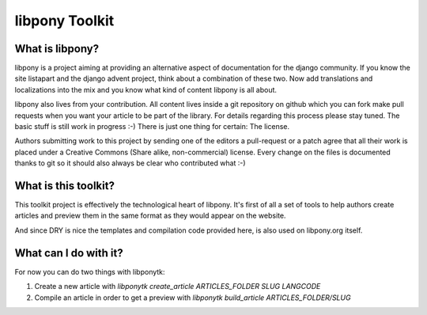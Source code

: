 libpony Toolkit
===============

What is libpony?
----------------

libpony is a project aiming at providing an alternative aspect of
documentation for the django community. If you know the site listapart and
the django advent project, think about a combination of these two. Now add
translations and localizations into the mix and you know what kind of content
libpony is all about.

libpony also lives from your contribution. All content lives inside a git
repository on github which you can fork make pull requests when you want your
article to be part of the library. For details regarding this process please
stay tuned. The basic stuff is still work in progress :-) There is just one
thing for certain: The license.

Authors submitting work to this project by sending one of the editors a
pull-request or a patch agree that all their work is placed under a Creative
Commons (Share alike, non-commercial) license. Every change on the files is
documented thanks to git so it should also always be clear who contributed
what :-)

What is this toolkit?
---------------------

This toolkit project is effectively the technological heart of libpony. It's
first of all a set of tools to help authors create articles and preview them
in the same format as they would appear on the website.

And since DRY is nice the templates and compilation code provided here, is
also used on libpony.org itself.

What can I do with it?
----------------------

For now you can do two things with libponytk:

1. Create a new article with `libponytk create_article ARTICLES_FOLDER
   SLUG LANGCODE`

2. Compile an article in order to get a preview with `libponytk build_article
   ARTICLES_FOLDER/SLUG`

